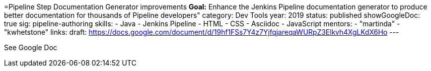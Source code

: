 =Pipeline Step Documentation Generator improvements
*Goal:*  Enhance the Jenkins Pipeline documentation generator to produce better documentation for thousands of Pipeline developers"
category: Dev Tools
year: 2019
status: published
showGoogleDoc: true
sig: pipeline-authoring
skills:
- Java
- Jenkins Pipeline
- HTML
- CSS
- Asciidoc
- JavaScript
mentors:
- "martinda"
- "kwhetstone"
links:
  draft: https://docs.google.com/document/d/19hf1FSs7Y4z7YjfqjareqaWURpZ3Elkvh4XgLKdX6Ho
---

See Google Doc
